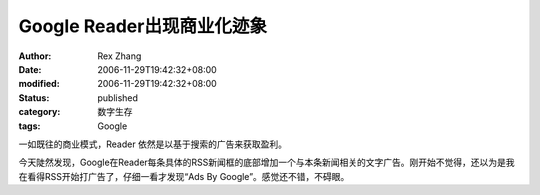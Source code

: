 Google Reader出现商业化迹象
########################################

:author: Rex Zhang
:date: 2006-11-29T19:42:32+08:00
:modified: 2006-11-29T19:42:32+08:00
:status: published
:category: 数字生存
:tags: Google

一如既往的商业模式，Reader 依然是以基于搜索的广告来获取盈利。

今天陡然发现，Google在Reader每条具体的RSS新闻框的底部增加一个与本条新闻相关的文字广告。刚开始不觉得，还以为是我在看得RSS开始打广告了，仔细一看才发现“Ads By Google”。感觉还不错，不碍眼。

